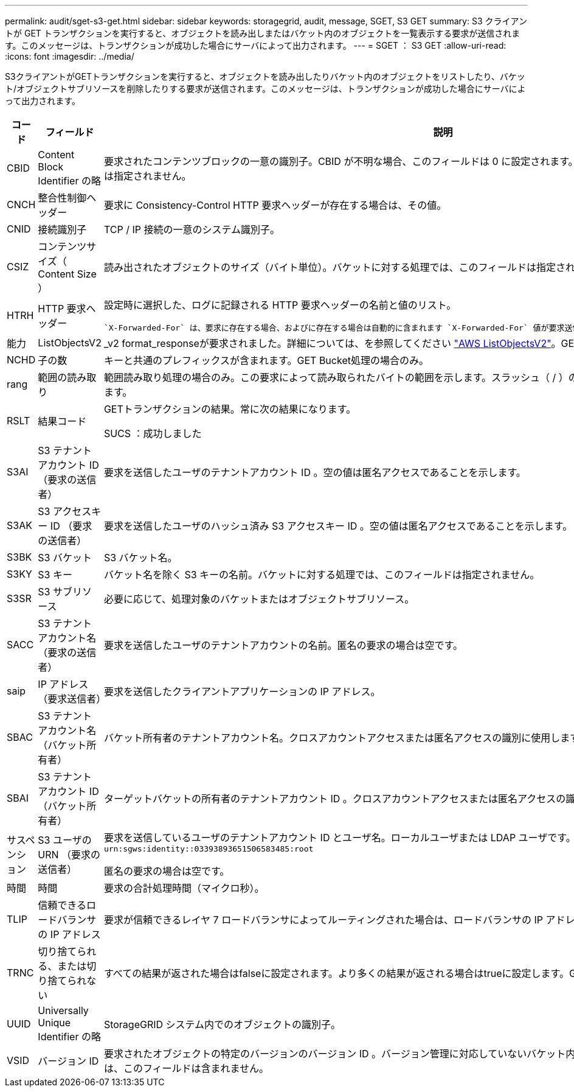 ---
permalink: audit/sget-s3-get.html 
sidebar: sidebar 
keywords: storagegrid, audit, message, SGET, S3 GET 
summary: S3 クライアントが GET トランザクションを実行すると、オブジェクトを読み出しまたはバケット内のオブジェクトを一覧表示する要求が送信されます。このメッセージは、トランザクションが成功した場合にサーバによって出力されます。 
---
= SGET ： S3 GET
:allow-uri-read: 
:icons: font
:imagesdir: ../media/


[role="lead"]
S3クライアントがGETトランザクションを実行すると、オブジェクトを読み出したりバケット内のオブジェクトをリストしたり、バケット/オブジェクトサブリソースを削除したりする要求が送信されます。このメッセージは、トランザクションが成功した場合にサーバによって出力されます。

[cols="1a,1a,4a"]
|===
| コード | フィールド | 説明 


 a| 
CBID
 a| 
Content Block Identifier の略
 a| 
要求されたコンテンツブロックの一意の識別子。CBID が不明な場合、このフィールドは 0 に設定されます。バケットに対する処理では、このフィールドは指定されません。



 a| 
CNCH
 a| 
整合性制御ヘッダー
 a| 
要求に Consistency-Control HTTP 要求ヘッダーが存在する場合は、その値。



 a| 
CNID
 a| 
接続識別子
 a| 
TCP / IP 接続の一意のシステム識別子。



 a| 
CSIZ
 a| 
コンテンツサイズ（ Content Size ）
 a| 
読み出されたオブジェクトのサイズ（バイト単位）。バケットに対する処理では、このフィールドは指定されません。



 a| 
HTRH
 a| 
HTTP 要求ヘッダー
 a| 
設定時に選択した、ログに記録される HTTP 要求ヘッダーの名前と値のリスト。

 `X-Forwarded-For` は、要求に存在する場合、およびに存在する場合は自動的に含まれます `X-Forwarded-For` 値が要求送信者のIPアドレス（SAIP監査フィールド）と異なります。



 a| 
能力
 a| 
ListObjectsV2
 a| 
_v2 format_responseが要求されました。詳細については、を参照してください https://docs.aws.amazon.com/AmazonS3/latest/API/API_ListObjectsV2.html["AWS ListObjectsV2"^]。GET Bucket処理の場合のみ。



 a| 
NCHD
 a| 
子の数
 a| 
キーと共通のプレフィックスが含まれます。GET Bucket処理の場合のみ。



 a| 
rang
 a| 
範囲の読み取り
 a| 
範囲読み取り処理の場合のみ。この要求によって読み取られたバイトの範囲を示します。スラッシュ（ / ）の後の値は、オブジェクト全体のサイズを示します。



 a| 
RSLT
 a| 
結果コード
 a| 
GETトランザクションの結果。常に次の結果になります。

SUCS ：成功しました



 a| 
S3AI
 a| 
S3 テナントアカウント ID （要求の送信者）
 a| 
要求を送信したユーザのテナントアカウント ID 。空の値は匿名アクセスであることを示します。



 a| 
S3AK
 a| 
S3 アクセスキー ID （要求の送信者）
 a| 
要求を送信したユーザのハッシュ済み S3 アクセスキー ID 。空の値は匿名アクセスであることを示します。



 a| 
S3BK
 a| 
S3 バケット
 a| 
S3 バケット名。



 a| 
S3KY
 a| 
S3 キー
 a| 
バケット名を除く S3 キーの名前。バケットに対する処理では、このフィールドは指定されません。



 a| 
S3SR
 a| 
S3 サブリソース
 a| 
必要に応じて、処理対象のバケットまたはオブジェクトサブリソース。



 a| 
SACC
 a| 
S3 テナントアカウント名（要求の送信者）
 a| 
要求を送信したユーザのテナントアカウントの名前。匿名の要求の場合は空です。



 a| 
saip
 a| 
IP アドレス（要求送信者）
 a| 
要求を送信したクライアントアプリケーションの IP アドレス。



 a| 
SBAC
 a| 
S3 テナントアカウント名（バケット所有者）
 a| 
バケット所有者のテナントアカウント名。クロスアカウントアクセスまたは匿名アクセスの識別に使用します。



 a| 
SBAI
 a| 
S3 テナントアカウント ID （バケット所有者）
 a| 
ターゲットバケットの所有者のテナントアカウント ID 。クロスアカウントアクセスまたは匿名アクセスの識別に使用します。



 a| 
サスペンション
 a| 
S3 ユーザの URN （要求の送信者）
 a| 
要求を送信しているユーザのテナントアカウント ID とユーザ名。ローカルユーザまたは LDAP ユーザです。例： `urn:sgws:identity::03393893651506583485:root`

匿名の要求の場合は空です。



 a| 
時間
 a| 
時間
 a| 
要求の合計処理時間（マイクロ秒）。



 a| 
TLIP
 a| 
信頼できるロードバランサの IP アドレス
 a| 
要求が信頼できるレイヤ 7 ロードバランサによってルーティングされた場合は、ロードバランサの IP アドレス。



 a| 
TRNC
 a| 
切り捨てられる、または切り捨てられない
 a| 
すべての結果が返された場合はfalseに設定されます。より多くの結果が返される場合はtrueに設定します。GET Bucket処理の場合のみ。



 a| 
UUID
 a| 
Universally Unique Identifier の略
 a| 
StorageGRID システム内でのオブジェクトの識別子。



 a| 
VSID
 a| 
バージョン ID
 a| 
要求されたオブジェクトの特定のバージョンのバージョン ID 。バージョン管理に対応していないバケット内のバケットおよびオブジェクトに対する処理には、このフィールドは含まれません。

|===
